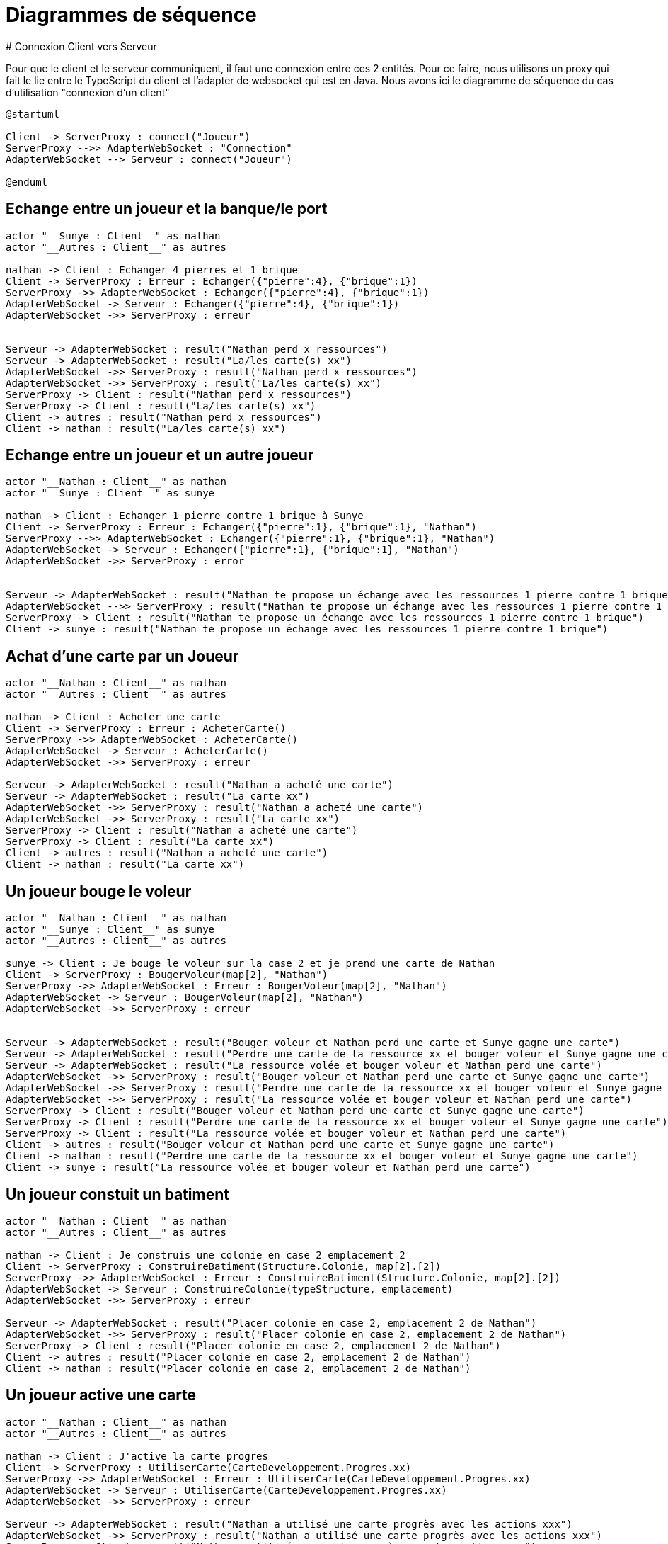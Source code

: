 # Diagrammes de séquence 
# Connexion Client vers Serveur

Pour que le client et le serveur communiquent, il faut une connexion entre ces 2 entités. Pour ce faire, nous utilisons un proxy qui fait le lie entre le TypeScript du client et l'adapter de websocket qui est en Java.
Nous avons ici le diagramme de séquence du cas d'utilisation "connexion d'un client"

[plantuml]
....
@startuml

Client -> ServerProxy : connect("Joueur")
ServerProxy -->> AdapterWebSocket : "Connection"
AdapterWebSocket --> Serveur : connect("Joueur")

@enduml
....

## Echange entre un joueur et la banque/le port
[plantuml]
....

actor "__Sunye : Client__" as nathan
actor "__Autres : Client__" as autres

nathan -> Client : Echanger 4 pierres et 1 brique
Client -> ServerProxy : Erreur : Echanger({"pierre":4}, {"brique":1})
ServerProxy ->> AdapterWebSocket : Echanger({"pierre":4}, {"brique":1})
AdapterWebSocket -> Serveur : Echanger({"pierre":4}, {"brique":1})
AdapterWebSocket ->> ServerProxy : erreur


Serveur -> AdapterWebSocket : result("Nathan perd x ressources")
Serveur -> AdapterWebSocket : result("La/les carte(s) xx")
AdapterWebSocket ->> ServerProxy : result("Nathan perd x ressources")
AdapterWebSocket ->> ServerProxy : result("La/les carte(s) xx")
ServerProxy -> Client : result("Nathan perd x ressources")
ServerProxy -> Client : result("La/les carte(s) xx")
Client -> autres : result("Nathan perd x ressources")
Client -> nathan : result("La/les carte(s) xx")
....

## Echange entre un joueur et un autre joueur
[plantuml]
....

actor "__Nathan : Client__" as nathan
actor "__Sunye : Client__" as sunye

nathan -> Client : Echanger 1 pierre contre 1 brique à Sunye
Client -> ServerProxy : Erreur : Echanger({"pierre":1}, {"brique":1}, "Nathan")
ServerProxy -->> AdapterWebSocket : Echanger({"pierre":1}, {"brique":1}, "Nathan")
AdapterWebSocket -> Serveur : Echanger({"pierre":1}, {"brique":1}, "Nathan")
AdapterWebSocket ->> ServerProxy : error


Serveur -> AdapterWebSocket : result("Nathan te propose un échange avec les ressources 1 pierre contre 1 brique")
AdapterWebSocket -->> ServerProxy : result("Nathan te propose un échange avec les ressources 1 pierre contre 1 brique")
ServerProxy -> Client : result("Nathan te propose un échange avec les ressources 1 pierre contre 1 brique")
Client -> sunye : result("Nathan te propose un échange avec les ressources 1 pierre contre 1 brique")
....

## Achat d'une carte par un Joueur
[plantuml]
....
actor "__Nathan : Client__" as nathan
actor "__Autres : Client__" as autres

nathan -> Client : Acheter une carte
Client -> ServerProxy : Erreur : AcheterCarte()
ServerProxy ->> AdapterWebSocket : AcheterCarte()
AdapterWebSocket -> Serveur : AcheterCarte()
AdapterWebSocket ->> ServerProxy : erreur

Serveur -> AdapterWebSocket : result("Nathan a acheté une carte")
Serveur -> AdapterWebSocket : result("La carte xx")
AdapterWebSocket ->> ServerProxy : result("Nathan a acheté une carte")
AdapterWebSocket ->> ServerProxy : result("La carte xx")
ServerProxy -> Client : result("Nathan a acheté une carte")
ServerProxy -> Client : result("La carte xx")
Client -> autres : result("Nathan a acheté une carte")
Client -> nathan : result("La carte xx")
....

## Un joueur bouge le voleur
[plantuml]
....
actor "__Nathan : Client__" as nathan
actor "__Sunye : Client__" as sunye
actor "__Autres : Client__" as autres

sunye -> Client : Je bouge le voleur sur la case 2 et je prend une carte de Nathan
Client -> ServerProxy : BougerVoleur(map[2], "Nathan")
ServerProxy ->> AdapterWebSocket : Erreur : BougerVoleur(map[2], "Nathan")
AdapterWebSocket -> Serveur : BougerVoleur(map[2], "Nathan")
AdapterWebSocket ->> ServerProxy : erreur


Serveur -> AdapterWebSocket : result("Bouger voleur et Nathan perd une carte et Sunye gagne une carte")
Serveur -> AdapterWebSocket : result("Perdre une carte de la ressource xx et bouger voleur et Sunye gagne une carte")
Serveur -> AdapterWebSocket : result("La ressource volée et bouger voleur et Nathan perd une carte")
AdapterWebSocket ->> ServerProxy : result("Bouger voleur et Nathan perd une carte et Sunye gagne une carte")
AdapterWebSocket ->> ServerProxy : result("Perdre une carte de la ressource xx et bouger voleur et Sunye gagne une carte")
AdapterWebSocket ->> ServerProxy : result("La ressource volée et bouger voleur et Nathan perd une carte")
ServerProxy -> Client : result("Bouger voleur et Nathan perd une carte et Sunye gagne une carte")
ServerProxy -> Client : result("Perdre une carte de la ressource xx et bouger voleur et Sunye gagne une carte")
ServerProxy -> Client : result("La ressource volée et bouger voleur et Nathan perd une carte")
Client -> autres : result("Bouger voleur et Nathan perd une carte et Sunye gagne une carte")
Client -> nathan : result("Perdre une carte de la ressource xx et bouger voleur et Sunye gagne une carte")
Client -> sunye : result("La ressource volée et bouger voleur et Nathan perd une carte")
....

## Un joueur constuit un batiment 
[plantuml]
....
actor "__Nathan : Client__" as nathan
actor "__Autres : Client__" as autres

nathan -> Client : Je construis une colonie en case 2 emplacement 2
Client -> ServerProxy : ConstruireBatiment(Structure.Colonie, map[2].[2])
ServerProxy ->> AdapterWebSocket : Erreur : ConstruireBatiment(Structure.Colonie, map[2].[2])
AdapterWebSocket -> Serveur : ConstruireColonie(typeStructure, emplacement)
AdapterWebSocket ->> ServerProxy : erreur

Serveur -> AdapterWebSocket : result("Placer colonie en case 2, emplacement 2 de Nathan")
AdapterWebSocket ->> ServerProxy : result("Placer colonie en case 2, emplacement 2 de Nathan")
ServerProxy -> Client : result("Placer colonie en case 2, emplacement 2 de Nathan")
Client -> autres : result("Placer colonie en case 2, emplacement 2 de Nathan")
Client -> nathan : result("Placer colonie en case 2, emplacement 2 de Nathan")
....

## Un joueur active une carte
[plantuml]
....
actor "__Nathan : Client__" as nathan
actor "__Autres : Client__" as autres

nathan -> Client : J'active la carte progres
Client -> ServerProxy : UtiliserCarte(CarteDeveloppement.Progres.xx)
ServerProxy ->> AdapterWebSocket : Erreur : UtiliserCarte(CarteDeveloppement.Progres.xx)
AdapterWebSocket -> Serveur : UtiliserCarte(CarteDeveloppement.Progres.xx)
AdapterWebSocket ->> ServerProxy : erreur

Serveur -> AdapterWebSocket : result("Nathan a utilisé une carte progrès avec les actions xxx")
AdapterWebSocket ->> ServerProxy : result("Nathan a utilisé une carte progrès avec les actions xxx")
ServerProxy -> Client : result("Nathan a utilisé une carte progrès avec les actions xxx")
Client -> autres : result("Nathan a utilisé une carte progrès avec les actions xxx")
Client -> nathan : result("Nathan a utilisé une carte progrès avec les actions xxx")
....

## Un joueur a fait 7 (activation du voleur)
[plantuml]
....
actor "__Nathan : Client__" as nathan
actor "__Autres : Client__" as autres
actor "__Tout le monde : Client__" as toutLeMonde

nathan -> Client : J'ai fait 7
Client -> ServerProxy : ActivationVoleur()
ServerProxy ->> AdapterWebSocket : Erreur : ActivationVoleur()
AdapterWebSocket -> Serveur : ActivationVoleur()
AdapterWebSocket ->> ServerProxy : erreur

Serveur -> AdapterWebSocket : result("Le voleur a été activé et vous perdez la moitié des cartes si plus de 7")
AdapterWebSocket ->> ServerProxy : result("Le voleur a été activé et vous perdez la moitié des cartes si plus de 7")
ServerProxy -> Client : result("Le voleur a été activé et vous perdez la moitié des cartes si plus de 7")
Client -> autres : result("Le voleur a été activé et vous perdez la moitié des cartes si plus de 7")
Client -> nathan : result("Le voleur a été activé et vous perdez la moitié des cartes si plus de 7")


toutLeMonde -> Client : Je jette ces cartes là
Client -> ServerProxy : JeterCartes(xxx)
ServerProxy ->> AdapterWebSocket : Erreur : JeterCartes(xxx)
AdapterWebSocket -> Serveur : JeterCartes(xxx)
AdapterWebSocket ->> ServerProxy : erreur

Serveur -> AdapterWebSocket : result("Le joueur x jette xx cartes, le joueur y jette yy cartes ...")
AdapterWebSocket ->> ServerProxy : result("Le joueur x jette xx cartes, le joueur y jette yy cartes ...")
ServerProxy -> Client : result("Le joueur x jette xx cartes, le joueur y jette yy cartes ...")
Client -> toutLeMonde : result("Le joueur x jette xx cartes, le joueur y jette yy cartes ...")
....
